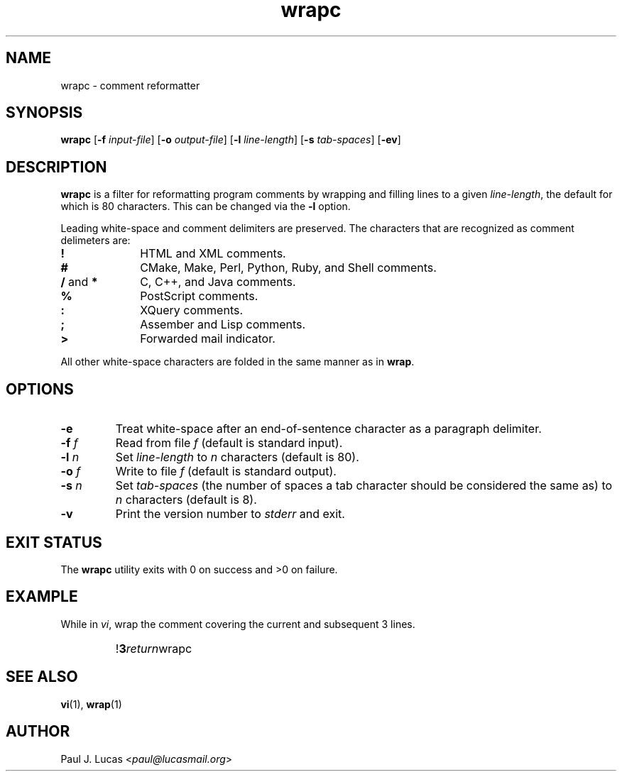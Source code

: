 .\"
.\"	wrapc -- comment reformatter
.\"	wrapc.1: manual page
.\"
.\"	Copyright (C) 1996-2013  Paul J. Lucas
.\"
.\"	This program is free software; you can redistribute it and/or modify
.\"	it under the terms of the GNU General Public License as published by
.\"	the Free Software Foundation; either version 2 of the Licence, or
.\"	(at your option) any later version.
.\" 
.\"	This program is distributed in the hope that it will be useful,
.\"	but WITHOUT ANY WARRANTY; without even the implied warranty of
.\"	MERCHANTABILITY or FITNESS FOR A PARTICULAR PURPOSE.  See the
.\"	GNU General Public License for more details.
.\" 
.\"	You should have received a copy of the GNU General Public License
.\"	along with this program; if not, write to the Free Software
.\"	Foundation, Inc., 675 Mass Ave, Cambridge, MA 02139, USA.
.\"
.TH \f3wrapc\f1 1 "October 19, 2013" "PJL TOOLS"
.SH NAME
wrapc \- comment reformatter
.SH SYNOPSIS
.B wrapc
.RB [ \-f
.IR input-file ]
.RB [ \-o
.IR output-file ]
.RB [ \-l
.IR line-length ]
.RB [ \-s
.IR tab-spaces ]
.RB [ \-ev ]
.SH DESCRIPTION
.B wrapc
is a filter for reformatting program comments by
wrapping and filling lines to a given
.IR line-length ,
the default for which is 80 characters.
This can be changed via the
.B \-l
option.
.P
Leading white-space and comment delimiters are preserved.
The characters that are recognized as comment delimeters are:
.IP "\f3!\f1" 10
HTML and XML comments.
.IP "\f3#\f1" 10
CMake, Make, Perl, Python, Ruby, and Shell comments.
.IP "\f3/\f1 and \f3*\f1" 10
C, C++, and Java comments.
.IP "\f3%\f1" 10
PostScript comments.
.IP "\f3:\f1" 10
XQuery comments.
.IP "\f3;\f1" 10
Assember and Lisp comments.
.IP "\f3>\f1" 10
Forwarded mail indicator.
.P
All other white-space characters are folded
in the same manner as in
.BR wrap .
.SH OPTIONS
.IP "\f3\-e\f1"
Treat white-space after an end-of-sentence character as a paragraph delimiter.
.IP "\f3\-f\f2 f\f1"
Read from file
.I f
(default is standard input).
.IP "\f3\-l\f2 n\f1"
Set
.I line-length
to
.I n
characters
(default is 80).
.IP "\f3\-o\f2 f\f1"
Write to file
.I f
(default is standard output).
.IP "\f3\-s\f2 n\f1"
Set
.I tab-spaces
(the number of spaces a tab character should be considered the same as)
to
.I n
characters
(default is 8).
.IP "\f3\-v\f1"
Print the version number to
.I stderr
and exit.
.SH EXIT STATUS
The
.B wrapc
utility exits with 0 on success
and >0 on failure.
.SH EXAMPLE
While in
.IR vi ,
wrap the comment covering the current and subsequent 3 lines.
.IP ""
!\f33\f2return\f1wrapc\f1
.SH SEE ALSO
.BR vi (1),
.BR wrap (1)
.SH AUTHOR
Paul J. Lucas
.RI < paul@lucasmail.org >
